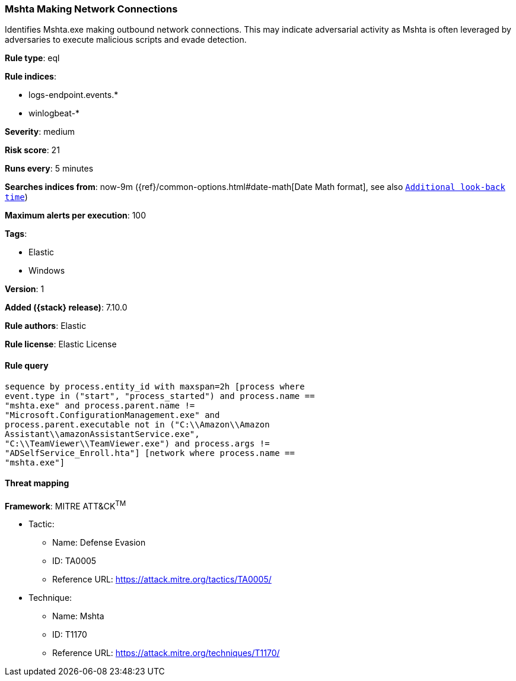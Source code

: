 [[mshta-making-network-connections]]
=== Mshta Making Network Connections

Identifies Mshta.exe making outbound network connections. This may indicate adversarial activity as Mshta is often leveraged by adversaries to execute malicious scripts and evade detection.

*Rule type*: eql

*Rule indices*:

* logs-endpoint.events.*
* winlogbeat-*

*Severity*: medium

*Risk score*: 21

*Runs every*: 5 minutes

*Searches indices from*: now-9m ({ref}/common-options.html#date-math[Date Math format], see also <<rule-schedule, `Additional look-back time`>>)

*Maximum alerts per execution*: 100

*Tags*:

* Elastic
* Windows

*Version*: 1

*Added ({stack} release)*: 7.10.0

*Rule authors*: Elastic

*Rule license*: Elastic License

==== Rule query


[source,js]
----------------------------------
sequence by process.entity_id with maxspan=2h [process where
event.type in ("start", "process_started") and process.name ==
"mshta.exe" and process.parent.name !=
"Microsoft.ConfigurationManagement.exe" and
process.parent.executable not in ("C:\\Amazon\\Amazon
Assistant\\amazonAssistantService.exe",
"C:\\TeamViewer\\TeamViewer.exe") and process.args !=
"ADSelfService_Enroll.hta"] [network where process.name ==
"mshta.exe"]
----------------------------------

==== Threat mapping

*Framework*: MITRE ATT&CK^TM^

* Tactic:
** Name: Defense Evasion
** ID: TA0005
** Reference URL: https://attack.mitre.org/tactics/TA0005/
* Technique:
** Name: Mshta
** ID: T1170
** Reference URL: https://attack.mitre.org/techniques/T1170/
